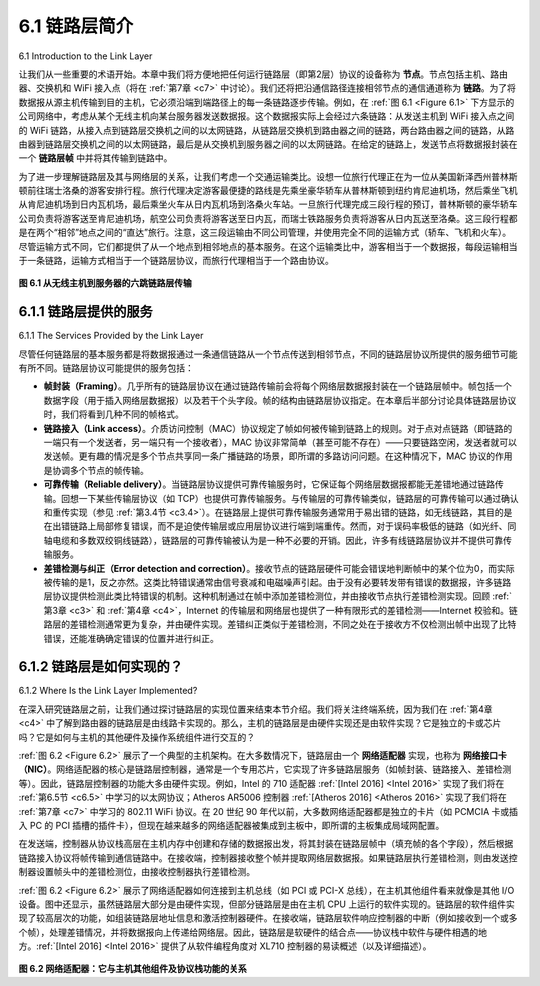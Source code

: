 .. _c6.1:

6.1 链路层简介
=================================================================
6.1 Introduction to the Link Layer

让我们从一些重要的术语开始。本章中我们将方便地把任何运行链路层（即第2层）协议的设备称为 **节点**。节点包括主机、路由器、交换机和 WiFi 接入点（将在 :ref:`第7章 <c7>` 中讨论）。我们还将把沿通信路径连接相邻节点的通信通道称为 **链路**。为了将数据报从源主机传输到目的主机，它必须沿端到端路径上的每一条链路逐步传输。例如，在 :ref:`图 6.1 <Figure 6.1>` 下方显示的公司网络中，考虑从某个无线主机向某台服务器发送数据报。这个数据报实际上会经过六条链路：从发送主机到 WiFi 接入点之间的 WiFi 链路，从接入点到链路层交换机之间的以太网链路，从链路层交换机到路由器之间的链路，两台路由器之间的链路，从路由器到链路层交换机之间的以太网链路，最后是从交换机到服务器之间的以太网链路。在给定的链路上，发送节点将数据报封装在一个 **链路层帧** 中并将其传输到链路中。

为了进一步理解链路层及其与网络层的关系，让我们考虑一个交通运输类比。设想一位旅行代理正在为一位从美国新泽西州普林斯顿前往瑞士洛桑的游客安排行程。旅行代理决定游客最便捷的路线是先乘坐豪华轿车从普林斯顿到纽约肯尼迪机场，然后乘坐飞机从肯尼迪机场到日内瓦机场，最后乘坐火车从日内瓦机场到洛桑火车站。一旦旅行代理完成三段行程的预订，普林斯顿的豪华轿车公司负责将游客送至肯尼迪机场，航空公司负责将游客送至日内瓦，而瑞士铁路服务负责将游客从日内瓦送至洛桑。这三段行程都是在两个“相邻”地点之间的“直达”旅行。注意，这三段运输由不同公司管理，并使用完全不同的运输方式（轿车、飞机和火车）。尽管运输方式不同，它们都提供了从一个地点到相邻地点的基本服务。在这个运输类比中，游客相当于一个数据报，每段运输相当于一条链路，运输方式相当于一个链路层协议，而旅行代理相当于一个路由协议。

.. _Figure 6.1:

.. figure:: ../img/496-0.png
   :align: center

**图 6.1 从无线主机到服务器的六跳链路层传输**

.. toggle::

   Let’s begin with some important terminology. We’ll find it convenient in this chapter to refer to any device that runs a link-layer (i.e., layer 2) protocol as a **node**. Nodes include hosts, routers, switches, and WiFi access points (discussed in :ref:`Chapter 7 <c7>`). We will also refer to the communication channels that connect adjacent nodes along the communication path as **links**. In order for a datagram to be transferred from source host to destination host, it must be moved over each of the individual links in the end-to-end path. As an example, in the company network shown at the bottom of :ref:`Figure 6.1 <Figure 6.1>`, consider sending a datagram from one of the wireless hosts to one of the servers. This datagram will actually pass through six links: a WiFi link between sending host and WiFi access point, an Ethernet link between the access point and a link-layer switch; a link between the link-layer switch and the router, a link between the two routers; an Ethernet link between the router and a link-layer switch; and finally an Ethernet link between the switch and the server. Over a given link, a transmitting node encapsulates the datagram in a **link-layer frame** and transmits the frame into the link.

   In order to gain further insight into the link layer and how it relates to the ­network layer, let’s consider a transportation analogy. Consider a travel agent who is planning a trip for a tourist traveling from Princeton, New Jersey, to Lausanne, Switzerland. The travel agent decides that it is most convenient for the tourist to take a limousine from Princeton to JFK airport, then a plane from JFK airport to Geneva’s airport, and finally a train from Geneva’s airport to Lausanne’s train station. Once the travel agent makes the three reservations, it is the responsibility of the Princeton limousine company to get the tourist from Princeton to JFK; it is the responsibility of the airline company to get the tourist from JFK to Geneva; and it is the responsibility of the Swiss train service to get the tourist from Geneva to Lausanne. Each of the three segments of the trip is “direct” between two “adjacent” locations. Note that the three transportation segments are managed by different companies and use entirely different transportation modes (limousine, plane, and train). Although the transportation modes are different, they each provide the basic service of moving passengers from one location to an adjacent location. In this transportation analogy, the tourist is a datagram, each transportation segment is a link, the transportation mode is a link-layer protocol, and the travel agent is a routing protocol.

   .. figure:: ../img/496-0.png
      :align: center

   **Figure 6.1 Six link-layer hops between wireless host and server**

.. _c6.1.1:

6.1.1 链路层提供的服务
-----------------------------------------------------------------------
6.1.1 The Services Provided by the Link Layer

尽管任何链路层的基本服务都是将数据报通过一条通信链路从一个节点传送到相邻节点，不同的链路层协议所提供的服务细节可能有所不同。链路层协议可能提供的服务包括：

- **帧封装（Framing）**。几乎所有的链路层协议在通过链路传输前会将每个网络层数据报封装在一个链路层帧中。帧包括一个数据字段（用于插入网络层数据报）以及若干个头字段。帧的结构由链路层协议指定。在本章后半部分讨论具体链路层协议时，我们将看到几种不同的帧格式。
- **链路接入（Link access）**。介质访问控制（MAC）协议规定了帧如何被传输到链路上的规则。对于点对点链路（即链路的一端只有一个发送者，另一端只有一个接收者），MAC 协议非常简单（甚至可能不存在）——只要链路空闲，发送者就可以发送帧。更有趣的情况是多个节点共享同一条广播链路的场景，即所谓的多路访问问题。在这种情况下，MAC 协议的作用是协调多个节点的帧传输。
- **可靠传输（Reliable delivery）**。当链路层协议提供可靠传输服务时，它保证每个网络层数据报都能无差错地通过链路传输。回想一下某些传输层协议（如 TCP）也提供可靠传输服务。与传输层的可靠传输类似，链路层的可靠传输可以通过确认和重传实现（参见 :ref:`第3.4节 <c3.4>`）。在链路层上提供可靠传输服务通常用于易出错的链路，如无线链路，其目的是在出错链路上局部修复错误，而不是迫使传输层或应用层协议进行端到端重传。然而，对于误码率极低的链路（如光纤、同轴电缆和多数双绞铜线链路），链路层的可靠传输被认为是一种不必要的开销。因此，许多有线链路层协议并不提供可靠传输服务。
- **差错检测与纠正（Error detection and correction）**。接收节点的链路层硬件可能会错误地判断帧中的某个位为0，而实际被传输的是1，反之亦然。这类比特错误通常由信号衰减和电磁噪声引起。由于没有必要转发带有错误的数据报，许多链路层协议提供检测此类比特错误的机制。这种机制通过在帧中添加差错检测位，并由接收节点执行差错检测实现。回顾 :ref:`第3章 <c3>` 和 :ref:`第4章 <c4>`，Internet 的传输层和网络层也提供了一种有限形式的差错检测——Internet 校验和。链路层的差错检测通常更为复杂，并由硬件实现。差错纠正类似于差错检测，不同之处在于接收方不仅检测出帧中出现了比特错误，还能准确确定错误的位置并进行纠正。

.. toggle::

   Although the basic service of any link layer is to move a datagram from one node to an adjacent node over a single communication link, the details of the provided service can vary from one link-layer protocol to the next. Possible services that can be offered by a link-layer protocol include:

   - **Framing**. Almost all link-layer protocols encapsulate each network-layer datagram within a link-layer frame before transmission over the link. A frame consists of a data field, in which the network-layer datagram is inserted, and a number of header fields. The structure of the frame is specified by the link-layer protocol. We’ll see several different frame formats when we examine specific link-layer protocols in the second half of this chapter.
   - **Link access**. A medium access control (MAC) protocol specifies the rules by which a frame is transmitted onto the link. For point-to-point links that have a single sender at one end of the link and a single receiver at the other end of the link, the MAC protocol is simple (or nonexistent)—the sender can send a frame whenever the link is idle. The more interesting case is when multiple nodes share a single broadcast link—the so-called multiple access problem. Here, the MAC protocol serves to coordinate the frame transmissions of the many nodes.
   - **Reliable delivery**. When a link-layer protocol provides reliable delivery service, it guarantees to move each network-layer datagram across the link without error. Recall that certain transport-layer protocols (such as TCP) also provide a reliable delivery service. Similar to a transport-layer reliable delivery service, a link-layer reliable delivery service can be achieved with acknowledgments and retransmissions (see :ref:`Section 3.4 <c3.4>`). A link-layer reliable delivery service is often used for links that are prone to high error rates, such as a wireless link, with the goal of correcting an error locally—on the link where the error occurs—rather than forcing an end-to-end retransmission of the data by a transport- or application-layer protocol. However, link-layer reliable delivery can be considered an unnecessary overhead for low bit-error links, including fiber, coax, and many twisted-pair copper links. For this reason, many wired link-layer protocols do not provide a reliable delivery service.
   - **Error detection and correction**. The link-layer hardware in a receiving node can incorrectly decide that a bit in a frame is zero when it was transmitted as a one, and vice versa. Such bit errors are introduced by signal attenuation and electromagnetic noise. Because there is no need to forward a datagram that has an error, many link-layer protocols provide a mechanism to detect such bit errors. This is done by having the transmitting node include error-detection bits in the frame, and having the receiving node perform an error check. Recall from :ref:`Chapters 3 <c3>` and :ref:`4 <c4>` that the Internet’s transport layer and network layer also provide a limited form of error detection—the Internet checksum. Error detection in the link layer is usually more sophisticated and is implemented in hardware. Error correction is similar to error detection, except that a receiver not only detects when bit errors have occurred in the frame but also determines exactly where in the frame the errors have occurred (and then corrects these errors).

.. _c6.1.2:

6.1.2 链路层是如何实现的？
-----------------------------------------------------------------------
6.1.2 Where Is the Link Layer Implemented?

在深入研究链路层之前，让我们通过探讨链路层的实现位置来结束本节介绍。我们将关注终端系统，因为我们在 :ref:`第4章 <c4>` 中了解到路由器的链路层是由线路卡实现的。那么，主机的链路层是由硬件实现还是由软件实现？它是独立的卡或芯片吗？它是如何与主机的其他硬件及操作系统组件进行交互的？

:ref:`图 6.2 <Figure 6.2>` 展示了一个典型的主机架构。在大多数情况下，链路层由一个 **网络适配器** 实现，也称为 **网络接口卡（NIC）**。网络适配器的核心是链路层控制器，通常是一个专用芯片，它实现了许多链路层服务（如帧封装、链路接入、差错检测等）。因此，链路层控制器的功能大多由硬件实现。例如，Intel 的 710 适配器 :ref:`[Intel 2016] <Intel 2016>` 实现了我们将在 :ref:`第6.5节 <c6.5>` 中学习的以太网协议；Atheros AR5006 控制器 :ref:`[Atheros 2016] <Atheros 2016>` 实现了我们将在 :ref:`第7章 <c7>` 中学习的 802.11 WiFi 协议。在 20 世纪 90 年代以前，大多数网络适配器都是独立的卡片（如 PCMCIA 卡或插入 PC 的 PCI 插槽的插件卡），但现在越来越多的网络适配器被集成到主板中，即所谓的主板集成局域网配置。

在发送端，控制器从协议栈高层在主机内存中创建和存储的数据报出发，将其封装在链路层帧中（填充帧的各个字段），然后根据链路接入协议将帧传输到通信链路中。在接收端，控制器接收整个帧并提取网络层数据报。如果链路层执行差错检测，则由发送控制器设置帧头中的差错检测位，由接收控制器执行差错检测。

:ref:`图 6.2 <Figure 6.2>` 展示了网络适配器如何连接到主机总线（如 PCI 或 PCI-X 总线），在主机其他组件看来就像是其他 I/O 设备。图中还显示，虽然链路层大部分是由硬件实现，但部分链路层是由在主机 CPU 上运行的软件实现的。链路层的软件组件实现了较高层次的功能，如组装链路层地址信息和激活控制器硬件。在接收端，链路层软件响应控制器的中断（例如接收到一个或多个帧），处理差错情况，并将数据报向上传递给网络层。因此，链路层是软硬件的结合点——协议栈中软件与硬件相遇的地方。:ref:`[Intel 2016] <Intel 2016>` 提供了从软件编程角度对 XL710 控制器的易读概述（以及详细描述）。

.. _Figure 6.2:

.. figure:: ../img/499-0.png
   :align: center

**图 6.2 网络适配器：它与主机其他组件及协议栈功能的关系**

.. toggle::

   Before diving into our detailed study of the link layer, let’s conclude this introduction by considering the question of where the link layer is implemented. We’ll focus here on an end system, since we learned in :ref:`Chapter 4 <c4>` that the link layer is implemented in a router’s line card. Is a host’s link layer implemented in hardware or software? Is it implemented on a separate card or chip, and how does it interface with the rest of a host’s hardware and operating system components?

   :ref:`Figure 6.2 <Figure 6.2>` shows a typical host architecture. For the most part, the link layer is implemented in a **network adapter**, also sometimes known as a **network interface card (NIC)**. At the heart of the network adapter is the link-layer controller, usually a single, special-purpose chip that implements many of the link-layer services (framing, link access, error detection, and so on). Thus, much of a link-layer controller’s functionality is implemented in hardware. For example, Intel’s 710 adapter :ref:`[Intel 2016] <Intel 2016>` implements the Ethernet protocols we’ll study in :ref:`Section 6.5 <c6.5>`; the Atheros AR5006 :ref:`[Atheros 2016] <Atheros 2016>` controller implements the 802.11 WiFi protocols we’ll study in :ref:`Chapter 7 <c7>`. Until the late 1990s, most network adapters were physically separate cards (such as a PCMCIA card or a plug-in card fitting into a PC’s PCI card slot) but increasingly, network adapters are being integrated onto the host’s motherboard —a so-called LAN-on-motherboard configuration.

   On the sending side, the controller takes a datagram that has been created and stored in host memory by the higher layers of the protocol stack, encapsulates the datagram in a link-layer frame (filling in the frame’s various fields), and then transmits the frame into the communication link, following the link- access protocol. On the receiving side, a controller receives the entire frame, and extracts the network- layer datagram. If the link layer performs error detection, then it is the sending controller that sets the error-detection bits in the frame header and it is the receiving controller that performs error detection.

   :ref:`Figure 6.2 <Figure 6.2>` shows a network adapter attaching to a host’s bus (e.g., a PCI or PCI-X bus), where it looks much like any other I/O device to the other host components. :ref:`Figure 6.2 <Figure 6.2>` also shows that while most of the link layer is implemented in hardware, part of the link layer is implemented in software that runs on the host’s CPU. The software components of the link layer implement higher-level link-layer functionality such as assembling link-layer addressing information and activating the controller hardware. On the receiving side, link-layer software responds to controller interrupts (e.g., due to the receipt of one or more frames), handling error conditions and passing a datagram up to the network layer. Thus, the link layer is a combination of hardware and software—the place in the protocol stack where software meets hardware. :ref:`[Intel 2016] <Intel 2016>` provides a readable overview (as well as a detailed description) of the XL710 controller from a software-programming point of view.

   .. figure:: ../img/499-0.png
      :align: center

   **Figure 6.2 Network adapter: Its relationship to other host components and to protocol stack functionality**